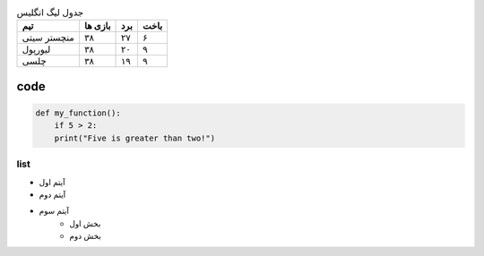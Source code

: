 .. list-table:: جدول لیگ انگلیس
    :header-rows: 1

    * - تیم
      - بازی ها
      - برد
      - باخت
    * - منچستر سیتی
      - ۳۸
      - ۲۷
      - ۶
    * - لیورپول
      - ۳۸
      - ۲۰
      - ۹
    * - چلسی
      - ۳۸
      - ۱۹
      - ۹

code
^^^^^
.. code:: python

  def my_function():
      if 5 > 2:
      print("Five is greater than two!")

list
====

- آیتم اول
- آیتم دوم

- آیتم سوم
    - بخش اول
    - بخش دوم
